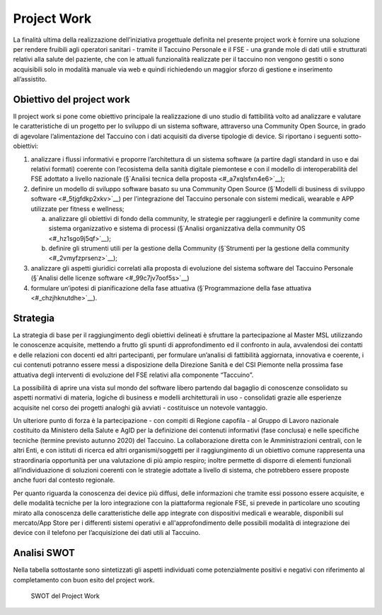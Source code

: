 Project Work
=====================

La finalità ultima della realizzazione dell’iniziativa progettuale
definita nel presente project work è fornire una soluzione per rendere
fruibili agli operatori sanitari - tramite il Taccuino Personale e il
FSE - una grande mole di dati utili e strutturati relativi alla salute
del paziente, che con le attuali funzionalità realizzate per il taccuino
non vengono gestiti o sono acquisibili solo in modalità manuale via web
e quindi richiedendo un maggior sforzo di gestione e inserimento
all’assistito.

Obiettivo del project work
-----------------------------

Il project work si pone come obiettivo principale la realizzazione di
uno studio di fattibilità volto ad analizzare e valutare le
caratteristiche di un progetto per lo sviluppo di un sistema software,
attraverso una Community Open Source, in grado di agevolare
l’alimentazione del Taccuino con i dati acquisiti da diverse tipologie
di device. Si riportano i seguenti sotto-obiettivi:

1. analizzare i flussi informativi e proporre l’architettura di un
   sistema software (a partire dagli standard in uso e dai relativi
   formati) coerente con l’ecosistema della sanità digitale piemontese e
   con il modello di interoperabilità del FSE adottato a livello
   nazionale (§`Analisi tecnica della proposta <#_a7xqlsfxn4e6>`__);

2. definire un modello di sviluppo software basato su una Community Open
   Source (§`Modelli di business di sviluppo
   software <#_5tjgfdkp2xkv>`__) per l’integrazione del Taccuino
   personale con sistemi medicali, wearable e APP utilizzate per fitness
   e wellness;

   a. analizzare gli obiettivi di fondo della community, le strategie
      per raggiungerli e definire la community come sistema
      organizzativo e sistema di processi (§`Analisi organizzativa della
      community OS <#_hz1sgo9j5qf>`__);

   b. definire gli strumenti utili per la gestione della Community
      (§`Strumenti per la gestione della community <#_2vmyfzprsenz>`__);

3. analizzare gli aspetti giuridici correlati alla proposta di
   evoluzione del sistema software del Taccuino Personale (§`Analisi
   delle licenze software <#_99c7jv7oof5s>`__)

4. formulare un’ipotesi di pianificazione della fase attuativa
   (§`Programmazione della fase attuativa <#_chzjhknutdhe>`__).

Strategia
--------------

La strategia di base per il raggiungimento degli obiettivi delineati è
sfruttare la partecipazione al Master MSL utilizzando le conoscenze
acquisite, mettendo a frutto gli spunti di approfondimento ed il
confronto in aula, avvalendosi dei contatti e delle relazioni con
docenti ed altri partecipanti, per formulare un’analisi di fattibilità
aggiornata, innovativa e coerente, i cui contenuti potranno essere messi
a disposizione della Direzione Sanità e del CSI Piemonte nella prossima
fase attuativa degli interventi di evoluzione del FSE relativi alla
componente “Taccuino”.

La possibilità di aprire una vista sul mondo del software libero
partendo dal bagaglio di conoscenze consolidato su aspetti normativi di
materia, logiche di business e modelli architetturali in uso -
consolidati grazie alle esperienze acquisite nel corso dei progetti
analoghi già avviati - costituisce un notevole vantaggio.

Un ulteriore punto di forza è la partecipazione - con compiti di Regione
capofila - al Gruppo di Lavoro nazionale costituito da Ministero della
Salute e AgID per la definizione dei contenuti informativi (fase
conclusa) e nelle specifiche tecniche (termine previsto autunno 2020)
del Taccuino. La collaborazione diretta con le Amministrazioni centrali,
con le altri Enti, e con istituti di ricerca ed altri organismi/soggetti
per il raggiungimento di un obiettivo comune rappresenta una
straordinaria opportunità per una valutazione di più ampio respiro;
inoltre permette di disporre di elementi funzionali all’individuazione
di soluzioni coerenti con le strategie adottate a livello di sistema,
che potrebbero essere proposte anche fuori dal contesto regionale.

Per quanto riguarda la conoscenza dei device più diffusi, delle
informazioni che tramite essi possono essere acquisite, e delle modalità
tecniche per la loro integrazione con la piattaforma regionale FSE, si
prevede in particolare uno scouting mirato alla conoscenza delle
caratteristiche delle app integrate con dispositivi medicali e wearable,
disponibili sul mercato/App Store per i differenti sistemi operativi e
all'approfondimento delle possibili modalità di integrazione dei device
con il telefono per l’acquisizione dei dati utili al Taccuino.

Analisi SWOT
--------------------

Nella tabella sottostante sono sintetizzati gli aspetti individuati come
potenzialmente positivi e negativi con riferimento al completamento con
buon esito del project work.

.. |imagePW| figure:: /immagini/swotPW.jpg
   :scale: 80 % 
   :alt: SWOT del Project Work

   SWOT del Project Work

   